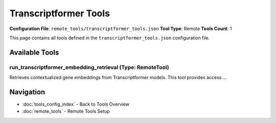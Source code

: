 Transcriptformer Tools
======================

**Configuration File**: ``remote_tools/transcriptformer_tools.json``
**Tool Type**: Remote
**Tools Count**: 1

This page contains all tools defined in the ``transcriptformer_tools.json`` configuration file.

Available Tools
---------------

**run_transcriptformer_embedding_retrieval** (Type: RemoteTool)
~~~~~~~~~~~~~~~~~~~~~~~~~~~~~~~~~~~~~~~~~~~~~~~~~~~~~~~~~~~~~~~~~

Retrieves contextualized gene embeddings from Transcriptformer models. This tool provides access ...

.. dropdown:: run_transcriptformer_embedding_retrieval tool specification

   **Tool Information:**

   * **Name**: ``run_transcriptformer_embedding_retrieval``
   * **Type**: ``RemoteTool``
   * **Description**: Retrieves contextualized gene embeddings from Transcriptformer models. This tool provides access to pre-computed Transcriptformer embeddings that capture gene expression patterns learned from single-cell RNA sequencing data. The embeddings are contextualized for specific combinations of disease states and cell types, enabling precise analysis of gene behavior in relevant biological contexts.

   **Parameters:**

   * ``state`` (string) (required)
     Disease state context for embedding retrieval. Examples: 'control': Healthy/normal condition; 'disease': Disease-affected state; 'treated': Post-treatment condition; 'untreated': Pre-treatment condition. Must match available states in the disease-specific store.

   * ``cell_type`` (string) (required)
     Cell type context for embeddings. Examples: 'b_cell': B lymphocytes; 't_cell': T lymphocytes; 'macrophage': Tissue macrophages; 'epithelial_cell': Epithelial cells; 'fibroblast': Connective tissue fibroblasts. Must match available cell types in the disease store.

   * ``gene_names`` (array) (required)
     Gene identifiers for embedding retrieval: Gene symbols: ['TP53', 'BRCA1', 'EGFR', 'MYC']; Ensembl IDs: ['ENSG00000141510', 'ENSG00000139618']; Mixed formats supported; Empty list retrieves all available genes.

   * ``disease`` (string) (required)
     Disease/dataset identifier. Examples: 'breast_cancer': Breast cancer scRNA-seq data; 'lung_cancer': Lung cancer contexts; 'diabetes': Diabetes-related datasets; 'alzheimer': Alzheimer's disease contexts. Must match available disease stores.

   **Example Usage:**

   .. code-block:: python

      query = {
          "name": "run_transcriptformer_embedding_retrieval",
          "arguments": {
              "state": "example_value",
              "cell_type": "example_value",
              "gene_names": ["item1", "item2"],
              "disease": "example_value"
          }
      }
      result = tu.run(query)


Navigation
----------

* :doc:`tools_config_index` - Back to Tools Overview
* :doc:`remote_tools` - Remote Tools Setup
